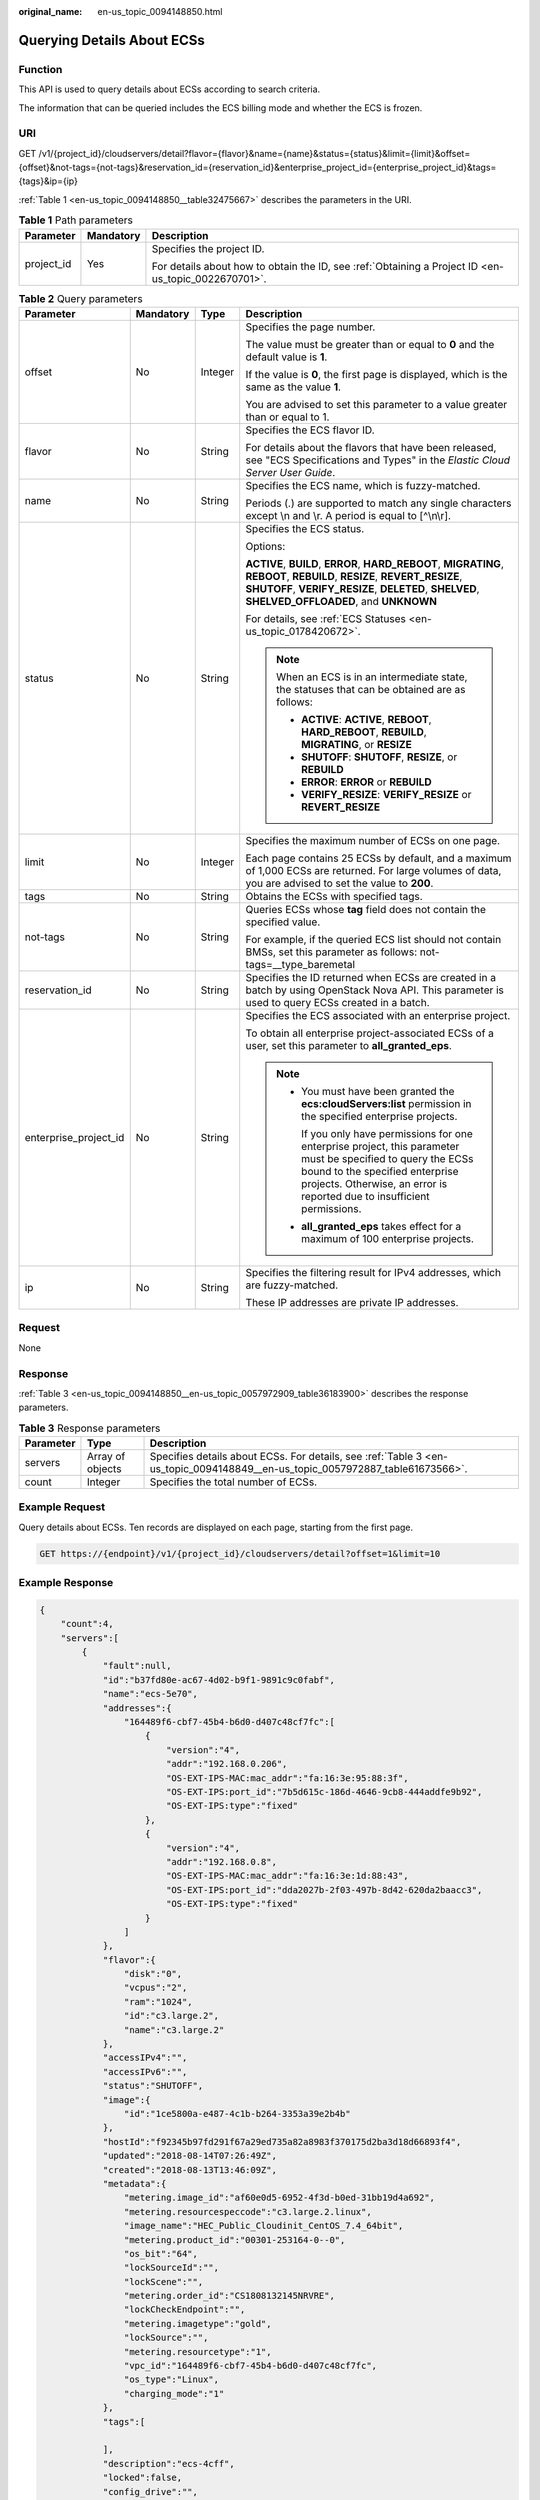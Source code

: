 :original_name: en-us_topic_0094148850.html

.. _en-us_topic_0094148850:

Querying Details About ECSs
===========================

Function
--------

This API is used to query details about ECSs according to search criteria.

The information that can be queried includes the ECS billing mode and whether the ECS is frozen.

URI
---

GET /v1/{project_id}/cloudservers/detail?flavor={flavor}&name={name}&status={status}&limit={limit}&offset={offset}&not-tags={not-tags}&reservation_id={reservation_id}&enterprise_project_id={enterprise_project_id}&tags={tags}&ip={ip}

:ref:`Table 1 <en-us_topic_0094148850__table32475667>` describes the parameters in the URI.

.. _en-us_topic_0094148850__table32475667:

.. table:: **Table 1** Path parameters

   +-----------------------+-----------------------+-----------------------------------------------------------------------------------------------------+
   | Parameter             | Mandatory             | Description                                                                                         |
   +=======================+=======================+=====================================================================================================+
   | project_id            | Yes                   | Specifies the project ID.                                                                           |
   |                       |                       |                                                                                                     |
   |                       |                       | For details about how to obtain the ID, see :ref:`Obtaining a Project ID <en-us_topic_0022670701>`. |
   +-----------------------+-----------------------+-----------------------------------------------------------------------------------------------------+

.. table:: **Table 2** Query parameters

   +-----------------------+-----------------+-----------------+--------------------------------------------------------------------------------------------------------------------------------------------------------------------------------------------------------------------------------+
   | Parameter             | Mandatory       | Type            | Description                                                                                                                                                                                                                    |
   +=======================+=================+=================+================================================================================================================================================================================================================================+
   | offset                | No              | Integer         | Specifies the page number.                                                                                                                                                                                                     |
   |                       |                 |                 |                                                                                                                                                                                                                                |
   |                       |                 |                 | The value must be greater than or equal to **0** and the default value is **1**.                                                                                                                                               |
   |                       |                 |                 |                                                                                                                                                                                                                                |
   |                       |                 |                 | If the value is **0**, the first page is displayed, which is the same as the value **1**.                                                                                                                                      |
   |                       |                 |                 |                                                                                                                                                                                                                                |
   |                       |                 |                 | You are advised to set this parameter to a value greater than or equal to 1.                                                                                                                                                   |
   +-----------------------+-----------------+-----------------+--------------------------------------------------------------------------------------------------------------------------------------------------------------------------------------------------------------------------------+
   | flavor                | No              | String          | Specifies the ECS flavor ID.                                                                                                                                                                                                   |
   |                       |                 |                 |                                                                                                                                                                                                                                |
   |                       |                 |                 | For details about the flavors that have been released, see "ECS Specifications and Types" in the *Elastic Cloud Server User Guide*.                                                                                            |
   +-----------------------+-----------------+-----------------+--------------------------------------------------------------------------------------------------------------------------------------------------------------------------------------------------------------------------------+
   | name                  | No              | String          | Specifies the ECS name, which is fuzzy-matched.                                                                                                                                                                                |
   |                       |                 |                 |                                                                                                                                                                                                                                |
   |                       |                 |                 | Periods (.) are supported to match any single characters except \\n and \\r. A period is equal to [^\\n\\r].                                                                                                                   |
   +-----------------------+-----------------+-----------------+--------------------------------------------------------------------------------------------------------------------------------------------------------------------------------------------------------------------------------+
   | status                | No              | String          | Specifies the ECS status.                                                                                                                                                                                                      |
   |                       |                 |                 |                                                                                                                                                                                                                                |
   |                       |                 |                 | Options:                                                                                                                                                                                                                       |
   |                       |                 |                 |                                                                                                                                                                                                                                |
   |                       |                 |                 | **ACTIVE**, **BUILD**, **ERROR**, **HARD_REBOOT**, **MIGRATING**, **REBOOT**, **REBUILD**, **RESIZE**, **REVERT_RESIZE**, **SHUTOFF**, **VERIFY_RESIZE**, **DELETED**, **SHELVED**, **SHELVED_OFFLOADED**, and **UNKNOWN**     |
   |                       |                 |                 |                                                                                                                                                                                                                                |
   |                       |                 |                 | For details, see :ref:`ECS Statuses <en-us_topic_0178420672>`.                                                                                                                                                                 |
   |                       |                 |                 |                                                                                                                                                                                                                                |
   |                       |                 |                 | .. note::                                                                                                                                                                                                                      |
   |                       |                 |                 |                                                                                                                                                                                                                                |
   |                       |                 |                 |    When an ECS is in an intermediate state, the statuses that can be obtained are as follows:                                                                                                                                  |
   |                       |                 |                 |                                                                                                                                                                                                                                |
   |                       |                 |                 |    -  **ACTIVE**: **ACTIVE**, **REBOOT**, **HARD_REBOOT**, **REBUILD**, **MIGRATING**, or **RESIZE**                                                                                                                           |
   |                       |                 |                 |    -  **SHUTOFF**: **SHUTOFF**, **RESIZE**, or **REBUILD**                                                                                                                                                                     |
   |                       |                 |                 |    -  **ERROR**: **ERROR** or **REBUILD**                                                                                                                                                                                      |
   |                       |                 |                 |    -  **VERIFY_RESIZE**: **VERIFY_RESIZE** or **REVERT_RESIZE**                                                                                                                                                                |
   +-----------------------+-----------------+-----------------+--------------------------------------------------------------------------------------------------------------------------------------------------------------------------------------------------------------------------------+
   | limit                 | No              | Integer         | Specifies the maximum number of ECSs on one page.                                                                                                                                                                              |
   |                       |                 |                 |                                                                                                                                                                                                                                |
   |                       |                 |                 | Each page contains 25 ECSs by default, and a maximum of 1,000 ECSs are returned. For large volumes of data, you are advised to set the value to **200**.                                                                       |
   +-----------------------+-----------------+-----------------+--------------------------------------------------------------------------------------------------------------------------------------------------------------------------------------------------------------------------------+
   | tags                  | No              | String          | Obtains the ECSs with specified tags.                                                                                                                                                                                          |
   +-----------------------+-----------------+-----------------+--------------------------------------------------------------------------------------------------------------------------------------------------------------------------------------------------------------------------------+
   | not-tags              | No              | String          | Queries ECSs whose **tag** field does not contain the specified value.                                                                                                                                                         |
   |                       |                 |                 |                                                                                                                                                                                                                                |
   |                       |                 |                 | For example, if the queried ECS list should not contain BMSs, set this parameter as follows: not-tags=__type_baremetal                                                                                                         |
   +-----------------------+-----------------+-----------------+--------------------------------------------------------------------------------------------------------------------------------------------------------------------------------------------------------------------------------+
   | reservation_id        | No              | String          | Specifies the ID returned when ECSs are created in a batch by using OpenStack Nova API. This parameter is used to query ECSs created in a batch.                                                                               |
   +-----------------------+-----------------+-----------------+--------------------------------------------------------------------------------------------------------------------------------------------------------------------------------------------------------------------------------+
   | enterprise_project_id | No              | String          | Specifies the ECS associated with an enterprise project.                                                                                                                                                                       |
   |                       |                 |                 |                                                                                                                                                                                                                                |
   |                       |                 |                 | To obtain all enterprise project-associated ECSs of a user, set this parameter to **all_granted_eps**.                                                                                                                         |
   |                       |                 |                 |                                                                                                                                                                                                                                |
   |                       |                 |                 | .. note::                                                                                                                                                                                                                      |
   |                       |                 |                 |                                                                                                                                                                                                                                |
   |                       |                 |                 |    -  You must have been granted the **ecs:cloudServers:list** permission in the specified enterprise projects.                                                                                                                |
   |                       |                 |                 |                                                                                                                                                                                                                                |
   |                       |                 |                 |       If you only have permissions for one enterprise project, this parameter must be specified to query the ECSs bound to the specified enterprise projects. Otherwise, an error is reported due to insufficient permissions. |
   |                       |                 |                 |                                                                                                                                                                                                                                |
   |                       |                 |                 |    -  **all_granted_eps** takes effect for a maximum of 100 enterprise projects.                                                                                                                                               |
   +-----------------------+-----------------+-----------------+--------------------------------------------------------------------------------------------------------------------------------------------------------------------------------------------------------------------------------+
   | ip                    | No              | String          | Specifies the filtering result for IPv4 addresses, which are fuzzy-matched.                                                                                                                                                    |
   |                       |                 |                 |                                                                                                                                                                                                                                |
   |                       |                 |                 | These IP addresses are private IP addresses.                                                                                                                                                                                   |
   +-----------------------+-----------------+-----------------+--------------------------------------------------------------------------------------------------------------------------------------------------------------------------------------------------------------------------------+

Request
-------

None

Response
--------

:ref:`Table 3 <en-us_topic_0094148850__en-us_topic_0057972909_table36183900>` describes the response parameters.

.. _en-us_topic_0094148850__en-us_topic_0057972909_table36183900:

.. table:: **Table 3** Response parameters

   +-----------+------------------+-------------------------------------------------------------------------------------------------------------------------------+
   | Parameter | Type             | Description                                                                                                                   |
   +===========+==================+===============================================================================================================================+
   | servers   | Array of objects | Specifies details about ECSs. For details, see :ref:`Table 3 <en-us_topic_0094148849__en-us_topic_0057972887_table61673566>`. |
   +-----------+------------------+-------------------------------------------------------------------------------------------------------------------------------+
   | count     | Integer          | Specifies the total number of ECSs.                                                                                           |
   +-----------+------------------+-------------------------------------------------------------------------------------------------------------------------------+

Example Request
---------------

Query details about ECSs. Ten records are displayed on each page, starting from the first page.

.. code-block:: text

   GET https://{endpoint}/v1/{project_id}/cloudservers/detail?offset=1&limit=10

Example Response
----------------

.. code-block::

   {
       "count":4,
       "servers":[
           {
               "fault":null,
               "id":"b37fd80e-ac67-4d02-b9f1-9891c9c0fabf",
               "name":"ecs-5e70",
               "addresses":{
                   "164489f6-cbf7-45b4-b6d0-d407c48cf7fc":[
                       {
                           "version":"4",
                           "addr":"192.168.0.206",
                           "OS-EXT-IPS-MAC:mac_addr":"fa:16:3e:95:88:3f",
                           "OS-EXT-IPS:port_id":"7b5d615c-186d-4646-9cb8-444addfe9b92",
                           "OS-EXT-IPS:type":"fixed"
                       },
                       {
                           "version":"4",
                           "addr":"192.168.0.8",
                           "OS-EXT-IPS-MAC:mac_addr":"fa:16:3e:1d:88:43",
                           "OS-EXT-IPS:port_id":"dda2027b-2f03-497b-8d42-620da2baacc3",
                           "OS-EXT-IPS:type":"fixed"
                       }
                   ]
               },
               "flavor":{
                   "disk":"0",
                   "vcpus":"2",
                   "ram":"1024",
                   "id":"c3.large.2",
                   "name":"c3.large.2"
               },
               "accessIPv4":"",
               "accessIPv6":"",
               "status":"SHUTOFF",
               "image":{
                   "id":"1ce5800a-e487-4c1b-b264-3353a39e2b4b"
               },
               "hostId":"f92345b97fd291f67a29ed735a82a8983f370175d2ba3d18d66893f4",
               "updated":"2018-08-14T07:26:49Z",
               "created":"2018-08-13T13:46:09Z",
               "metadata":{
                   "metering.image_id":"af60e0d5-6952-4f3d-b0ed-31bb19d4a692",
                   "metering.resourcespeccode":"c3.large.2.linux",
                   "image_name":"HEC_Public_Cloudinit_CentOS_7.4_64bit",
                   "metering.product_id":"00301-253164-0--0",
                   "os_bit":"64",
                   "lockSourceId":"",
                   "lockScene":"",
                   "metering.order_id":"CS1808132145NRVRE",
                   "lockCheckEndpoint":"",
                   "metering.imagetype":"gold",
                   "lockSource":"",
                   "metering.resourcetype":"1",
                   "vpc_id":"164489f6-cbf7-45b4-b6d0-d407c48cf7fc",
                   "os_type":"Linux",
                   "charging_mode":"1"
               },
               "tags":[

               ],
               "description":"ecs-4cff",
               "locked":false,
               "config_drive":"",
               "tenant_id":"edcb94a885a84ed3a3fdf8ea4d2741da",
               "user_id":"bb7f23e27e7e46f3aaceb5f53a158bdc",
               "os-extended-volumes:volumes_attached":[
                   {
                       "device":"/dev/sda",
                       "bootIndex":"0",
                       "id":"2edc879f-022e-4bd6-b079-95a27564d449",
                       "delete_on_termination":"false"
                   }
               ],
               "OS-EXT-STS:task_state":null,
               "OS-EXT-STS:power_state":4,
               "OS-EXT-STS:vm_state":"stopped",
               "OS-EXT-SRV-ATTR:host":"az1.dc1",
               "OS-EXT-SRV-ATTR:instance_name":"instance-00137941",
               "OS-EXT-SRV-ATTR:hypervisor_hostname":"nova001@248",
               "OS-DCF:diskConfig":"MANUAL",
               "OS-EXT-AZ:availability_zone":"az1-dc1",
               "os:scheduler_hints":{
                   "guestos_product_name":[
                       "KVM Virtual Machine"
                   ]
               },
               "OS-EXT-SRV-ATTR:root_device_name":"/dev/sda",
               "OS-EXT-SRV-ATTR:ramdisk_id":"8999878c-4a62-4014-89be-1743ff3a5daf",
               "enterprise_project_id":"441d5677-b76a-4dd4-a97a-ef7fd633c095",
               "OS-EXT-SRV-ATTR:user_data":"IyEvYmluL2Jhc2gKZWNobyAncm9vdDokNiRKQ2FzUWQkbm5wVmhJUFZlNVMwc3pXbnJGLnZVZ1FCWk4xTEo5Vy8wd09WTmFZaWpBRXdtRnhuQmZaTllVZXhBWktVWFVTeVhEeERuSUMzV2JjZEJyQUVBZkZvLy8nIHwgY2hwYXNzd2QgLWU7",
               "OS-SRV-USG:launched_at":"2018-08-13T13:46:46.000000",
               "OS-EXT-SRV-ATTR:kernel_id":"",
               "OS-EXT-SRV-ATTR:launch_index":0,
               "host_status":"UP",
               "OS-EXT-SRV-ATTR:reservation_id":"r-a8mg9vwr",
               "OS-EXT-SRV-ATTR:hostname":"ecs-4cff",
               "sys_tags":[
                   {
                       "key":"_sys_enterprise_project_id",
                       "value":"441d5677-b76a-4dd4-a97a-ef7fd633c095"
                   }
               ],
               "security_groups":[
                   {
                       "id":"71846bf6-1cda-4515-8590-3707be295e76",
                       "name":"Sys-FullAccess"
                   },
                   {
                       "id":"b1786350-da65-11e7-b312-0255ac101b03",
                       "name":"default"
                   }
               ]
           },
           {
               "fault":null,
               "id":"8380dcc9-0eac-4407-9f9e-df8c9eddeacd",
               "name":"ecs-f680",
               "addresses":{
                   "164489f6-cbf7-45b4-b6d0-d407c48cf7fc":[
                       {
                           "version":"4",
                           "addr":"192.168.0.218",
                           "OS-EXT-IPS-MAC:mac_addr":"fa:16:3e:bb:b3:fe",
                           "OS-EXT-IPS:port_id":"240c696f-68d8-4f3f-941d-fecf2b375132",
                           "OS-EXT-IPS:type":"fixed"
                       }
                   ]
               },
               "flavor":{
                   "disk":"0",
                   "vcpus":"2",
                   "ram":"1024",
                   "id":"c3.large.2",
                   "name":"c3.large.2"
               },
               "accessIPv4":"",
               "accessIPv6":"",
               "status":"SHUTOFF",
               "image":{
                   "id":"1ce5800a-e487-4c1b-b264-3353a39e2b4b"
               },
               "hostId":"f92345b97fd291f67a29ed735a82a8983f370175d2ba3d18d66893f4",
               "updated":"2018-08-14T03:01:00Z",
               "created":"2018-08-13T13:38:29Z",
               "metadata":{
                   "metering.image_id":"af60e0d5-6952-4f3d-b0ed-31bb19d4a692",
                   "metering.imagetype":"gold",
                   "metering.resourcespeccode":"c3.large.2.linux",
                   "image_name":"HEC_Public_Cloudinit_CentOS_7.4_64bit",
                   "metering.resourcetype":"1",
                   "os_bit":"64",
                   "vpc_id":"164489f6-cbf7-45b4-b6d0-d407c48cf7fc",
                   "os_type":"Linux",
                   "charging_mode":"0"
               },
               "tags":[
                   "_sys_root_resource_id=9d81b37c-455f-4528-b0ab-a6abcd0a330b",
                   "_sys_root_resource_type=xxx.resource.type.vm"
               ],
               "description":"ecs-f680",
               "locked":false,
               "config_drive":"",
               "tenant_id":"edcb94a885a84ed3a3fdf8ea4d2741da",
               "user_id":"61ee747d36bf421fa25c51a3b9565046",
               "os-extended-volumes:volumes_attached":[
                   {
                       "device":"/dev/sda",
                       "bootIndex":"0",
                       "id":"3721b948-9c2f-4980-90ad-b2a16811f58c",
                       "delete_on_termination":"false"
                   }
               ],
               "OS-EXT-STS:task_state":null,
               "OS-EXT-STS:power_state":4,
               "OS-EXT-STS:vm_state":"stopped",
               "OS-EXT-SRV-ATTR:host":"az1.dc1",
               "OS-EXT-SRV-ATTR:instance_name":"instance-00137937",
               "OS-EXT-SRV-ATTR:hypervisor_hostname":"nova001@248",
               "OS-DCF:diskConfig":"MANUAL",
               "OS-EXT-AZ:availability_zone":"az1-dc1",
               "os:scheduler_hints":{
                   "guestos_product_name":[
                       "KVM Virtual Machine"
                   ]
               },
               "OS-EXT-SRV-ATTR:root_device_name":"/dev/sda",
               "OS-EXT-SRV-ATTR:ramdisk_id":"8999878c-4a62-4026-92be-1743ff3a5daf",
               "enterprise_project_id":"441d5677-b76a-4dd4-a97a-ef7fd633c095",
               "OS-EXT-SRV-ATTR:user_data":"IyEvYmluL2Jhc2gKZWNobyAncm9vdDokNiR5aG9aeFIkVE00OWlwSGQ2OEFWcjlTMTFXNEZrZmFYTENVbEkvd0xVTmdSVjhOb0dCem5WOWFsU1lEN0ZNSHc0VmtwdU9GOERyLncudGUzVmRHLnVmY005elVZSDEnIHwgY2hwYXNzd2QgLWU7",
               "OS-SRV-USG:launched_at":"2018-08-13T13:38:53.000000",
               "OS-EXT-SRV-ATTR:kernel_id":"",
               "OS-EXT-SRV-ATTR:launch_index":0,
               "host_status":"UP",
               "OS-EXT-SRV-ATTR:reservation_id":"r-7e2g78rq",
               "OS-EXT-SRV-ATTR:hostname":"ecs-f680",
               "sys_tags":[
                   {
                       "key":"_sys_enterprise_project_id",
                       "value":"441d5677-b76a-4dd4-a97a-ef7fd633c095"
                   }
               ],
               "security_groups":[
                   {
                       "name":"test"
                   }
               ]
           },
           {
               "fault":null,
               "id":"fb70fed9-5774-44a7-ad4a-af3ea2c2da61",
               "name":"ecs-3993",
               "addresses":{
                   "00159d7d-b3c3-4108-8bc4-6658814e6422":[
                       {
                           "version":"4",
                           "addr":"192.168.20.83",
                           "OS-EXT-IPS-MAC:mac_addr":"fa:16:3e:a9:8d:88",
                           "OS-EXT-IPS:port_id":"579ab762-bf89-435e-80ad-a8bdd25119c5",
                           "OS-EXT-IPS:type":"fixed"
                       }
                   ]
               },
               "flavor":{
                   "disk":"0",
                   "vcpus":"2",
                   "ram":"1024",
                   "id":"c3.large.2",
                   "name":"c3.large.2"
               },
               "accessIPv4":"",
               "accessIPv6":"",
               "status":"SHUTOFF",
               "image":{
                   "id":"1ce5800a-e487-4c1b-b264-3353a39e2b4b"
               },
               "hostId":"f92345b97fd291f67a29ed735a82a8983f370175d2ba3d18d66893f4",
               "updated":"2018-08-14T03:01:03Z",
               "created":"2018-08-13T13:38:02Z",
               "metadata":{
                   "metering.image_id":"af60e0d5-6952-4f3d-b0ed-31bb19d4a692",
                   "metering.imagetype":"gold",
                   "metering.resourcespeccode":"c3.large.2.linux",
                   "image_name":"HEC_Public_Cloudinit_CentOS_7.4_64bit",
                   "metering.resourcetype":"1",
                   "os_bit":"64",
                   "vpc_id":"00159d7d-b3c3-4108-8bc4-6658814e6422",
                   "os_type":"Linux",
                   "charging_mode":"0"
               },
               "tags":[
                  "combined_order_id=CBRCS231010102024YL8962"
               ],
               "description":"ecs-3993",
               "locked":false,
               "config_drive":"",
               "tenant_id":"edcb94a885a84ed3a3fdf8ea4d2741da",
               "user_id":"eb4698fe015848e9a3e86cc9956e54fa",
               "key_name":"KeyPair-3b38",
               "os-extended-volumes:volumes_attached":[
                   {
                       "device":"/dev/sda",
                       "bootIndex":"0",
                       "id":"85bfbc4f-7733-419a-b171-c00585abf926",
                       "delete_on_termination":"false"
                   }
               ],
               "OS-EXT-STS:task_state":null,
               "OS-EXT-STS:power_state":4,
               "OS-EXT-STS:vm_state":"stopped",
               "OS-EXT-SRV-ATTR:host":"az1.dc1",
               "OS-EXT-SRV-ATTR:instance_name":"instance-00137936",
               "OS-EXT-SRV-ATTR:hypervisor_hostname":"nova001@248",
               "OS-DCF:diskConfig":"MANUAL",
               "OS-EXT-AZ:availability_zone":"az1-dc1",
               "os:scheduler_hints":{
                   "guestos_product_name":[
                       "KVM Virtual Machine"
                   ]
               },
               "OS-EXT-SRV-ATTR:root_device_name":"/dev/sda",
               "OS-EXT-SRV-ATTR:ramdisk_id":"8999878c-4a25-4014-92be-1743ff3a5daf",
               "enterprise_project_id":"441d5677-b76a-4dd4-a97a-ef7fd633c095",
               "OS-SRV-USG:launched_at":"2018-08-13T13:38:24.000000",
               "OS-EXT-SRV-ATTR:kernel_id":"",
               "OS-EXT-SRV-ATTR:launch_index":0,
               "host_status":"UP",
               "OS-EXT-SRV-ATTR:reservation_id":"r-uzsewxii",
               "OS-EXT-SRV-ATTR:hostname":"ecs-3993",
               "sys_tags":[
                   {
                       "key":"_sys_enterprise_project_id",
                       "value":"441d5677-b76a-4dd4-a97a-ef7fd633c095"
                   }
               ],
               "security_groups":[
                   {
                       "name":"test"
                   },
                   {
                       "name":"default"
                   }
               ]
           },
           {
               "fault":null,
               "id":"e3d3f219-b445-4a7a-8f00-e31412481f8c",
               "name":"ecs-1f30",
               "addresses":{
                   "00159d7d-b3c3-4108-8bc4-6658814e6422":[
                       {
                           "version":"4",
                           "addr":"192.168.20.197",
                           "OS-EXT-IPS-MAC:mac_addr":"fa:16:3e:41:5a:32",
                           "OS-EXT-IPS:port_id":"cfa2e055-54fb-427a-bde4-128bda47ae5c",
                           "OS-EXT-IPS:type":"fixed"
                       }
                   ]
               },
               "flavor":{
                   "disk":"0",
                   "vcpus":"2",
                   "ram":"1024",
                   "id":"c3.large.2",
                   "name":"c3.large.2"
               },
               "accessIPv4":"",
               "accessIPv6":"",
               "status":"ACTIVE",
               "image":{
                   "id":"1ce5800a-e487-4c1b-b264-3353a39e2b4b"
               },
               "progress":0,
               "hostId":"f92345b97fd291f67a29ed735a82a8983f370175d2ba3d18d66893f4",
               "updated":"2018-08-15T08:16:01Z",
               "created":"2018-08-13T11:57:29Z",
               "metadata":{
                   "sadfasfasf":"sdffffd",
                   "metering.order_id":"CS180813193577ORO",
                   "metering.imagetype":"gold",
                   "metering.resourcespeccode":"c3.large.2.win",
                   "metering.image_id":"65cb40e6-f67e-4bef-a1e7-808166a5999d",
                   "image_name":"HEC_Public_Windows2008R2_Ent_64bit40G_English",
                   "aaaaaa":"0",
                   "metering.resourcetype":"1",
                   "aaaa":"0",
                   "metering.product_id":"00301-146042-0--0",
                   "os_bit":"64",
                   "vpc_id":"00159d7d-b3c3-4108-8bc4-6658814e6422",
                   "os_type":"Windows",
                   "charging_mode":"1"
               },
               "tags":[
                   "_sys_root_resource_id=4514d9b0-d611-4744-bdf9-60802fd5198a",
                   "_sys_root_resource_type=xxx.resource.type.vm"
               ],
               "description":"ecs-1f30",
               "locked":false,
               "config_drive":"",
               "tenant_id":"edcb94a885a84ed3a3fdf8ea4d2741da",
               "user_id":"bb7f23e27e7e46f3aaceb5f53a158bdc",
               "key_name":"Autotest_Init_TC_OriginalAPI_Create_Keypairs_02_keypair",
               "os-extended-volumes:volumes_attached":[
                   {
                       "device":"/dev/sda",
                       "bootIndex":"0",
                       "id":"5043f66b-a0d8-4eb2-8c48-49976bcdc253",
                       "delete_on_termination":"false"
                   }
               ],
               "OS-EXT-STS:task_state":null,
               "OS-EXT-STS:power_state":1,
               "OS-EXT-STS:vm_state":"active",
               "OS-EXT-SRV-ATTR:host":"az1.dc1",
               "OS-EXT-SRV-ATTR:instance_name":"instance-0013772d",
               "OS-EXT-SRV-ATTR:hypervisor_hostname":"nova001@248",
               "OS-DCF:diskConfig":"MANUAL",
               "OS-EXT-AZ:availability_zone":"az1-dc1",
               "os:scheduler_hints":{
                   "guestos_product_name":[
                       "KVM Virtual Machine"
                   ]
               },
               "OS-EXT-SRV-ATTR:root_device_name":"/dev/sda",
               "OS-EXT-SRV-ATTR:ramdisk_id":"8999878c-4a62-4014-92be-1743ff3a5daf",
               "enterprise_project_id":"441d5677-b76a-4dd4-a97a-ef7fd633c095",
               "OS-SRV-USG:launched_at":"2018-08-13T11:57:53.576640",
               "OS-EXT-SRV-ATTR:kernel_id":"",
               "OS-EXT-SRV-ATTR:launch_index":0,
               "host_status":"UP",
               "OS-EXT-SRV-ATTR:reservation_id":"r-xmjj4pnm",
               "OS-EXT-SRV-ATTR:hostname":"ecs-1f30",
               "sys_tags":[
                   {
                       "key":"_sys_enterprise_project_id",
                       "value":"441d5677-b76a-4dd4-a97a-ef7fd633c095"
                   }
               ],
               "security_groups":[
                   {
                       "name":"default"
                   }
               ]
           }
       ]
   }

Returned Values
---------------

See :ref:`Returned Values for General Requests <en-us_topic_0022067716>`.

Error Codes
-----------

See :ref:`Error Codes <en-us_topic_0022067717>`.
